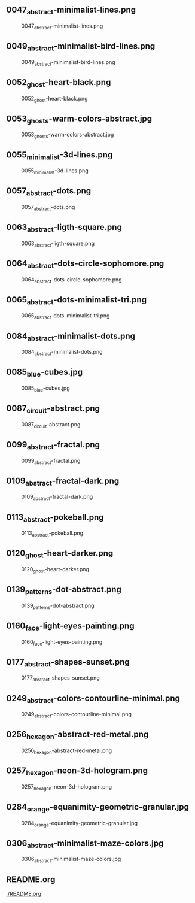 ** 0047_abstract-minimalist-lines.png
#+CAPTION: 0047_abstract-minimalist-lines.png
#+NAME: 0047_abstract-minimalist-lines.png
[[./0047_abstract-minimalist-lines.png]]

** 0049_abstract-minimalist-bird-lines.png
#+CAPTION: 0049_abstract-minimalist-bird-lines.png
#+NAME: 0049_abstract-minimalist-bird-lines.png
[[./0049_abstract-minimalist-bird-lines.png]]

** 0052_ghost-heart-black.png
#+CAPTION: 0052_ghost-heart-black.png
#+NAME: 0052_ghost-heart-black.png
[[./0052_ghost-heart-black.png]]

** 0053_ghosts-warm-colors-abstract.jpg
#+CAPTION: 0053_ghosts-warm-colors-abstract.jpg
#+NAME: 0053_ghosts-warm-colors-abstract.jpg
[[./0053_ghosts-warm-colors-abstract.jpg]]

** 0055_minimalist-3d-lines.png
#+CAPTION: 0055_minimalist-3d-lines.png
#+NAME: 0055_minimalist-3d-lines.png
[[./0055_minimalist-3d-lines.png]]

** 0057_abstract-dots.png
#+CAPTION: 0057_abstract-dots.png
#+NAME: 0057_abstract-dots.png
[[./0057_abstract-dots.png]]

** 0063_abstract-ligth-square.png
#+CAPTION: 0063_abstract-ligth-square.png
#+NAME: 0063_abstract-ligth-square.png
[[./0063_abstract-ligth-square.png]]

** 0064_abstract-dots-circle-sophomore.png
#+CAPTION: 0064_abstract-dots-circle-sophomore.png
#+NAME: 0064_abstract-dots-circle-sophomore.png
[[./0064_abstract-dots-circle-sophomore.png]]

** 0065_abstract-dots-minimalist-tri.png
#+CAPTION: 0065_abstract-dots-minimalist-tri.png
#+NAME: 0065_abstract-dots-minimalist-tri.png
[[./0065_abstract-dots-minimalist-tri.png]]

** 0084_abstract-minimalist-dots.png
#+CAPTION: 0084_abstract-minimalist-dots.png
#+NAME: 0084_abstract-minimalist-dots.png
[[./0084_abstract-minimalist-dots.png]]

** 0085_blue-cubes.jpg
#+CAPTION: 0085_blue-cubes.jpg
#+NAME: 0085_blue-cubes.jpg
[[./0085_blue-cubes.jpg]]

** 0087_circuit-abstract.png
#+CAPTION: 0087_circuit-abstract.png
#+NAME: 0087_circuit-abstract.png
[[./0087_circuit-abstract.png]]

** 0099_abstract-fractal.png
#+CAPTION: 0099_abstract-fractal.png
#+NAME: 0099_abstract-fractal.png
[[./0099_abstract-fractal.png]]

** 0109_abstract-fractal-dark.png
#+CAPTION: 0109_abstract-fractal-dark.png
#+NAME: 0109_abstract-fractal-dark.png
[[./0109_abstract-fractal-dark.png]]

** 0113_abstract-pokeball.png
#+CAPTION: 0113_abstract-pokeball.png
#+NAME: 0113_abstract-pokeball.png
[[./0113_abstract-pokeball.png]]

** 0120_ghost-heart-darker.png
#+CAPTION: 0120_ghost-heart-darker.png
#+NAME: 0120_ghost-heart-darker.png
[[./0120_ghost-heart-darker.png]]

** 0139_patterns-dot-abstract.png
#+CAPTION: 0139_patterns-dot-abstract.png
#+NAME: 0139_patterns-dot-abstract.png
[[./0139_patterns-dot-abstract.png]]

** 0160_face-light-eyes-painting.png
#+CAPTION: 0160_face-light-eyes-painting.png
#+NAME: 0160_face-light-eyes-painting.png
[[./0160_face-light-eyes-painting.png]]

** 0177_abstract-shapes-sunset.png
#+CAPTION: 0177_abstract-shapes-sunset.png
#+NAME: 0177_abstract-shapes-sunset.png
[[./0177_abstract-shapes-sunset.png]]

** 0249_abstract-colors-contourline-minimal.png
#+CAPTION: 0249_abstract-colors-contourline-minimal.png
#+NAME: 0249_abstract-colors-contourline-minimal.png
[[./0249_abstract-colors-contourline-minimal.png]]

** 0256_hexagon-abstract-red-metal.png
#+CAPTION: 0256_hexagon-abstract-red-metal.png
#+NAME: 0256_hexagon-abstract-red-metal.png
[[./0256_hexagon-abstract-red-metal.png]]

** 0257_hexagon-neon-3d-hologram.png
#+CAPTION: 0257_hexagon-neon-3d-hologram.png
#+NAME: 0257_hexagon-neon-3d-hologram.png
[[./0257_hexagon-neon-3d-hologram.png]]

** 0284_orange-equanimity-geometric-granular.jpg
#+CAPTION: 0284_orange-equanimity-geometric-granular.jpg
#+NAME: 0284_orange-equanimity-geometric-granular.jpg
[[./0284_orange-equanimity-geometric-granular.jpg]]

** 0306_abstract-minimalist-maze-colors.jpg
#+CAPTION: 0306_abstract-minimalist-maze-colors.jpg
#+NAME: 0306_abstract-minimalist-maze-colors.jpg
[[./0306_abstract-minimalist-maze-colors.jpg]]

** README.org
#+CAPTION: README.org
#+NAME: README.org
[[./README.org]]

